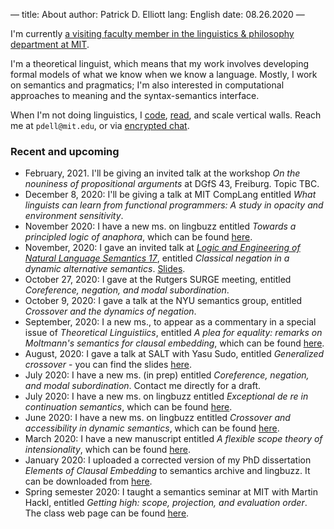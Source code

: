 ---
title: About
author: Patrick D. Elliott
lang: English
date: 08.26.2020
---

I'm currently [[https://linguistics.mit.edu/user/pdell/][a visiting faculty member in the linguistics & philosophy department at MIT]].

I'm a theoretical linguist, which means that my work involves developing formal models of what we know when we know a language. Mostly, I work on semantics and pragmatics; I'm also interested in computational approaches to meaning and the syntax-semantics interface.

When I'm not doing linguistics, I [[https://github.com/patrl][code]], [[https://www.goodreads.com/user/show/59694544-patrick-elliott][read]], and scale vertical walls. Reach me
at ~pdell@mit.edu~, or via [[https://keybase.io/patrl/chat][encrypted chat]].

*** Recent and upcoming

- February, 2021. I'll be giving an invited talk at the workshop /On the nouniness of propositional arguments/ at DGfS 43, Freiburg. Topic TBC.
- December 8, 2020: I'll be giving a talk at MIT CompLang entitled /What linguists can learn from functional programmers: A study in opacity and environment sensitivity/.
- November 2020: I have a new ms. on lingbuzz entitled /Towards a principled logic of anaphora/, which can be found [[https://ling.auf.net/lingbuzz/005562][here]].
- November, 2020: I gave an invited talk at [[http://www.is.ocha.ac.jp/~bekki/lenls/][/Logic and Engineering of Natural Language Semantics 17/]], entitled /Classical negation in a dynamic alternative semantics/. [[https://patrl.keybase.pub/slides/lenls2020.pdf][Slides]].
- October 27, 2020: I gave at the Rutgers SURGE meeting, entitled /Coreference, negation, and modal subordination/.
- October 9, 2020: I gave a talk at the NYU semantics group, entitled /Crossover and the dynamics of negation/.
- September, 2020: I a new ms., to appear as a commentary in a special issue of /Theoretical Linguistiics/, entitled /A plea for equality: remarks on Moltmann's semantics for clausal embedding/, which can be found [[https://ling.auf.net/lingbuzz/005440][here]].
- August, 2020: I gave a talk at SALT with Yasu Sudo, entitled /Generalized
  crossover/ - you can find the slides [[https://osf.io/avms8][here]].
- July 2020: I have a new ms. (in prep) entitled /Coreference, negation, and modal subordination/. Contact me directly for a draft.
- July 2020: I have a new ms. on lingbuzz entitled /Exceptional de re in continuation semantics/, which can be found [[https://ling.auf.net/lingbuzz/005297][here]].
- June 2020: I have a new ms. on lingbuzz entitled /Crossover and accessibility in dynamic semantics/, which can be found [[https://ling.auf.net/lingbuzz/005311][here]].
- March 2020: I have a new manuscript entitled /A flexible scope theory of
  intensionality/, which can be found [[https://ling.auf.net/lingbuzz/005107][here]].
- January 2020: I uploaded a corrected version of my PhD dissertation /Elements
  of Clausal Embedding/ to semantics archive and lingbuzz. It can be downloaded
  from [[https://semanticsarchive.net/Archive/2YyN2M5N/][here]].
- Spring semester 2020: I taught a semantics seminar at MIT with Martin Hackl,
  entitled /Getting high: scope, projection, and evaluation order/. The class
  web page can be found [[http://stellar.mit.edu/S/course/24/sp20/24.979/][here]].
